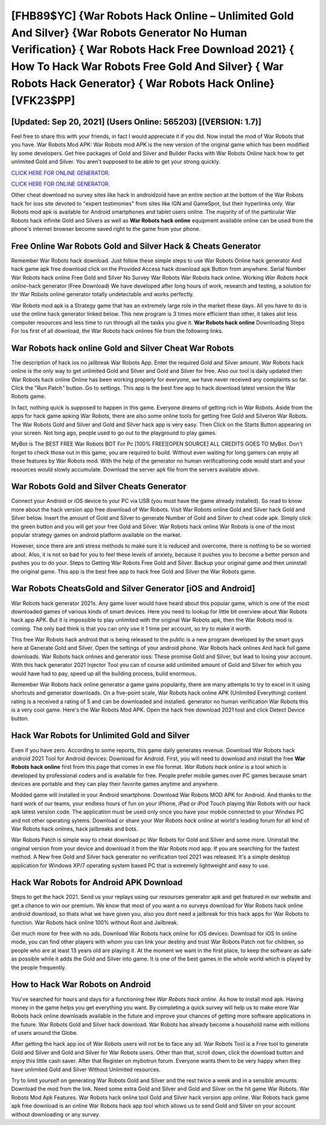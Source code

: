 [FHB89$YC]   {War Robots Hack Online – Unlimited Gold And Silver}  {War Robots Generator No Human Verification}  { War Robots Hack Free Download 2021}  { How To Hack War Robots Free Gold And Silver}  { War Robots Hack Generator}  { War Robots Hack Online} [VFK23$PP]
=========

[Updated: Sep 20, 2021] (Users Online: 565203) [(VERSION: 1.7)]
---------

Feel free to share this with your friends, in fact I would appreciate it if you did. Now install the mod of War Robots that you have. War Robots Mod APK: War Robots mod APK is the new version of the original game which has been modified by some developers.  Get free packages of Gold and Silver and Builder Packs with War Robots Online hack how to get unlimited Gold and Silver. You aren't supposed to be able to get your strong quickly.

`CLICK HERE FOR ONLINE GENERATOR`_.

.. _CLICK HERE FOR ONLINE GENERATOR: http://livedld.xyz/8f0cded

`CLICK HERE FOR ONLINE GENERATOR`_.

.. _CLICK HERE FOR ONLINE GENERATOR: http://livedld.xyz/8f0cded

Other cheat download no survey sites like hack in androidzoid have an entire section at the bottom of the War Robots hack for ioss site devoted to "expert testimonies" from sites like IGN and GameSpot, but their hyperlinks only. War Robots mod apk is available for Android smartphones and tablet users online.  The majority of of the particular War Robots hack infinite Gold and Silvers as well as **War Robots hack online** equipment available online can be used from the phone's internet browser become saved right to the game from your phone.

Free Online War Robots Gold and Silver Hack & Cheats Generator
---------

Remember War Robots hack download.  Just follow these simple steps to use War Robots Online hack generator And hack game apk free download click on the Provided Access hack download apk Button from anywhere.  Serial Number War Robots hack online Free Gold and Silver No Survey War Robots War Robots hack online.  Working *War Robots hack online*-hack generator (Free Download) We have developed after long hours of work, research and testing, a solution for thr War Robots online generator totally undetectable and works perfectly.

War Robots mod apk is a Strategy game that has an extremely large role in the market these days.  All you have to do is use the online hack generator linked below.  This new program is 3 times more efficient than other, it takes alot less computer resources and less time to run through all the tasks you give it. **War Robots hack online** Downloading Steps For Ios first of all download, the War Robots hack onlines file from the following links.


‎War Robots hack online Gold and Silver Cheat ‎War Robots
---------

The description of hack ios no jailbreak War Robots App.  Enter the required Gold and Silver amount.  War Robots hack online is the only way to get unlimited Gold and Silver and Gold and Silver for free.  Also our tool is daily updated then War Robots hack online Online has been working properly for everyone, we have never received any complaints so far. Click the "Run Patch" button.  Go to settings.  This app is the best free app to hack download latest version the War Robots game.

In fact, nothing quick is supposed to happen in this game.  Everyone dreams of getting rich in War Robots.  Aside from the apps for hack game apking War Robots, there are also some online tools for getting free Gold and Silveron War Robots.  The War Robots Gold and Silver and Gold and Silver hack app is very easy. Then Click on the Starts Button appearing on your screen.  Not long ago, people used to go out to the playground to play games.

MyBot is The BEST FREE War Robots BOT For Pc [100% FREE][OPEN SOURCE] ALL CREDITS GOES TO MyBot. Don't forget to check those out in this game, you are required to build. Without even waiting for long gamers can enjoy all these features by War Robots mod.  With the help of the generator no human verificationing code would start and your resources would slowly accumulate. Download the server apk file from the servers available above.

War Robots Gold and Silver Cheats Generator
---------

Connect your Android or iOS device to your PC via USB (you must have the game already installed).  So read to know more about the hack version app free download of War Robots.  Visit War Robots online Gold and Silver hack Gold and Silver below.  Insert the amount of Gold and Silver to generate Number of Gold and Silver to cheat code apk.  Simply click the green button and you will get your free Gold and Silver. War Robots hack online War Robots is one of the most popular strategy games on android platform available on the market.

However, since there are anti stress methods to make sure it is reduced and overcome, there is nothing to be so worried about. Also, it is not so bad for you to feel these levels of anxiety, because it pushes you to become a better person and pushes you to do your. Steps to Getting War Robots Free Gold and Silver.  Backup your original game and then uninstall the original game.  This app is the best free app to hack free Gold and Silver the War Robots game.

War Robots CheatsGold and Silver Generator [iOS and Android]
---------

War Robots hack generator 2021s.  Any game lover would have heard about this popular game, which is one of the most downloaded games of various kinds of smart devices.  Here you need to lookup for little bit overview about War Robots hack app APK.  But it is impossible to play unlimited with the original War Robots apk, then the War Robots mod is coming.  The only bad think is that you can only use it 1 time per account, so try to make it worth.

This free War Robots hack android that is being released to the public is a new program developed by the smart guys here at Generate Gold and Silver.  Open the settings of your android phone.  War Robots hack onlines And hack full game downloads.  War Robots hack onlines and generator ioss: These promise Gold and Silver, but lead to losing your account.  With this hack generator 2021 Injector Tool you can of course add unlimited amount of Gold and Silver for which you would have had to pay, speed up all the building process, build enormous.

Remember War Robots hack online generator a game gains popularity, there are many attempts to try to excel in it using shortcuts and generator downloads.  On a five-point scale, War Robots hack online APK (Unlimited Everything) content rating is a received a rating of 5 and can be downloaded and installed. generator no human verification War Robots this is a very cool game. Here's the War Robots Mod APK.  Open the hack free download 2021 tool and click Detect Device button.

Hack War Robots for Unlimited Gold and Silver
---------

Even if you have zero. According to some reports, this game daily generates revenue. Download War Robots hack android 2021 Tool for Android devices: Download for Android.  First, you will need to download and install the free **War Robots hack online** first from this page that comes in exe file format. *War Robots hack online* is a tool which is developed by professional coders and is available for free. People prefer mobile games over PC games because smart devices are portable and they can play their favorite games anytime and anywhere.

Modded game will installed in your Android smartphone. Download War Robots MOD APK for Android.  And thanks to the hard work of our teams, your endless hours of fun on your iPhone, iPad or iPod Touch playing War Robots with our hack apk latest version code. The application must be used only once you have your mobile connected to your Windws PC and not other operating sytems.  Download or share your *War Robots hack online* at world's leading forum for all kind of War Robots hack onlines, hack jailbreaks and bots.

War Robots Patch is simple way to cheat download pc War Robots for Gold and Silver and some more.  Uninstall the original version from your device and download it from the War Robots mod app.  If you are searching for the fastest method. A New free Gold and Silver hack generator no verification tool 2021 was released.  It's a simple desktop application for Windows XP/7 operating system based PC that is extremely lightweight and easy to use.

Hack War Robots for Android APK Download
---------

Steps to get the hack 2021.  Send us your replays using our resources generator apk and get featured in our website and get a chance to win our premium. We know that most of you want a no surveys download for War Robots hack online android download, so thats what we have given you, also you dont need a jailbreak for this hack apps for War Robots to function. War Robots hack online 100% without Root and Jailbreak.

Get much more for free with no ads.  Download War Robots hack online for iOS devices: Download for iOS In online mode, you can find other players with whom you can link your destiny and trust War Robots Patch not for children, so people who are at least 13 years old are playing it. At the moment we want in the first place, to keep the software as safe as possible while it adds the Gold and Silver into game. It is one of the best games in the whole world which is played by the people frequently.

How to Hack War Robots on Android
---------

You've searched for hours and days for a functioning free *War Robots hack online*.  As how to install mod apk. Having money in the game helps you get everything you want.  By completing a quick survey will help us to make more War Robots hack online downloads available in the future and improve your chances of getting more software applications in the future. War Robots Gold and Silver hack download.  War Robots has already become a household name with millions of users around the Globe.

After getting the hack app ios of War Robots users will not be to face any ad. War Robots Tool is a Free tool to generate Gold and Silver and Gold and Silver for War Robots users.  Other than that, scroll down, click the download button and enjoy this little cash saver. After that Register on mybotrun forum.  Everyone wants them to be very happy when they have unlimited Gold and Silver Without Unlimited resources.

Try to limit yourself on generating War Robots Gold and Silver and the rest twice a week and in a sensible amounts.  Download the mod from the link.  Need some extra Gold and Silver and Gold and Silver on the hit game War Robots.  War Robots Mod Apk Features. War Robots hack online tool Gold and Silver hack version app online. War Robots hack game apk free download is an online War Robots hack app tool which allows us to send Gold and Silver on your account without downloading or any survey.